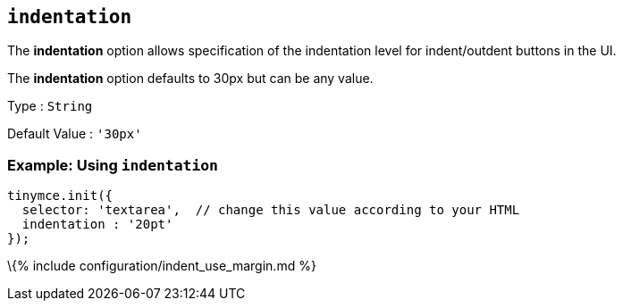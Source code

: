 == `+indentation+`

The *indentation* option allows specification of the indentation level for indent/outdent buttons in the UI.

The *indentation* option defaults to 30px but can be any value.

Type : `+String+`

Default Value : `+'30px'+`

=== Example: Using `+indentation+`

[source,js]
----
tinymce.init({
  selector: 'textarea',  // change this value according to your HTML
  indentation : '20pt'
});
----

\{% include configuration/indent_use_margin.md %}
